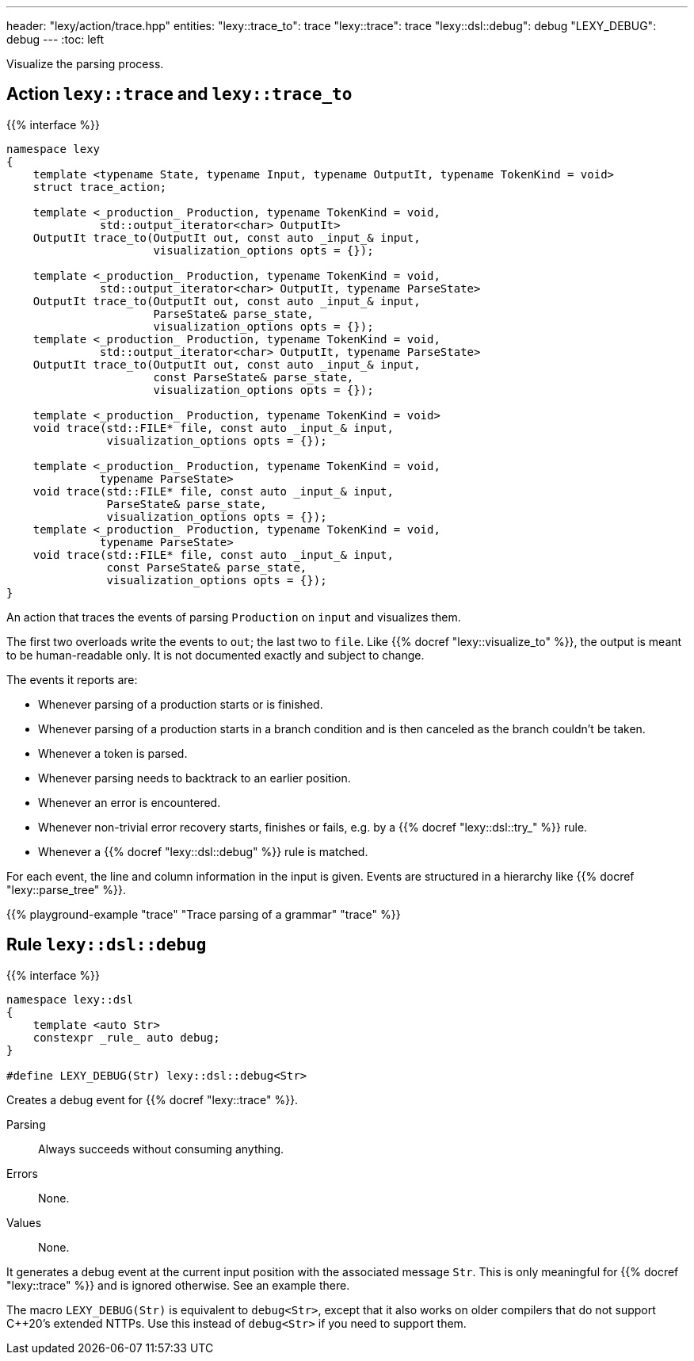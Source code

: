 ---
header: "lexy/action/trace.hpp"
entities:
  "lexy::trace_to": trace
  "lexy::trace": trace
  "lexy::dsl::debug": debug
  "LEXY_DEBUG": debug
---
:toc: left

[.lead]
Visualize the parsing process.

[#parse]
== Action `lexy::trace` and `lexy::trace_to`

{{% interface %}}
----
namespace lexy
{
    template <typename State, typename Input, typename OutputIt, typename TokenKind = void>
    struct trace_action;

    template <_production_ Production, typename TokenKind = void,
              std::output_iterator<char> OutputIt>
    OutputIt trace_to(OutputIt out, const auto _input_& input,
                      visualization_options opts = {});

    template <_production_ Production, typename TokenKind = void,
              std::output_iterator<char> OutputIt, typename ParseState>
    OutputIt trace_to(OutputIt out, const auto _input_& input,
                      ParseState& parse_state,
                      visualization_options opts = {});
    template <_production_ Production, typename TokenKind = void,
              std::output_iterator<char> OutputIt, typename ParseState>
    OutputIt trace_to(OutputIt out, const auto _input_& input,
                      const ParseState& parse_state,
                      visualization_options opts = {});

    template <_production_ Production, typename TokenKind = void>
    void trace(std::FILE* file, const auto _input_& input,
               visualization_options opts = {});

    template <_production_ Production, typename TokenKind = void,
              typename ParseState>
    void trace(std::FILE* file, const auto _input_& input,
               ParseState& parse_state,
               visualization_options opts = {});
    template <_production_ Production, typename TokenKind = void,
              typename ParseState>
    void trace(std::FILE* file, const auto _input_& input,
               const ParseState& parse_state,
               visualization_options opts = {});
}
----

[.lead]
An action that traces the events of parsing `Production` on `input` and visualizes them.

The first two overloads write the events to `out`; the last two to `file`.
Like {{% docref "lexy::visualize_to" %}}, the output is meant to be human-readable only.
It is not documented exactly and subject to change.

The events it reports are:

* Whenever parsing of a production starts or is finished.
* Whenever parsing of a production starts in a branch condition and is then canceled as the branch couldn't be taken.
* Whenever a token is parsed.
* Whenever parsing needs to backtrack to an earlier position.
* Whenever an error is encountered.
* Whenever non-trivial error recovery starts, finishes or fails,
  e.g. by a {{% docref "lexy::dsl::try_" %}} rule.
* Whenever a {{% docref "lexy::dsl::debug" %}} rule is matched.

For each event, the line and column information in the input is given.
Events are structured in a hierarchy like {{% docref "lexy::parse_tree" %}}.

{{% playground-example "trace" "Trace parsing of a grammar" "trace" %}}

[#debug]
== Rule `lexy::dsl::debug`

{{% interface %}}
----
namespace lexy::dsl
{
    template <auto Str>
    constexpr _rule_ auto debug;
}

#define LEXY_DEBUG(Str) lexy::dsl::debug<Str>
----

[.lead]
Creates a debug event for {{% docref "lexy::trace" %}}.

Parsing::
  Always succeeds without consuming anything.
Errors::
  None.
Values::
  None.

It generates a debug event at the current input position with the associated message `Str`.
This is only meaningful for {{% docref "lexy::trace" %}} and is ignored otherwise.
See an example there.

The macro `LEXY_DEBUG(Str)` is equivalent to `debug<Str>`, except that it also works on older compilers that do not support C++20's extended NTTPs.
Use this instead of `debug<Str>` if you need to support them.

